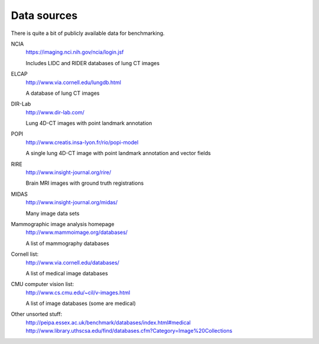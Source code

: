 Data sources
============

There is quite a bit of publicly available data for benchmarking.

NCIA
  https://imaging.nci.nih.gov/ncia/login.jsf

  Includes LIDC and RIDER databases of lung CT images

ELCAP
  http://www.via.cornell.edu/lungdb.html

  A database of lung CT images

DIR-Lab
  http://www.dir-lab.com/

  Lung 4D-CT images with point landmark annotation

POPI
  http://www.creatis.insa-lyon.fr/rio/popi-model

  A single lung 4D-CT image with point landmark annotation and vector fields

RIRE
  http://www.insight-journal.org/rire/

  Brain MRI images with ground truth registrations

MIDAS
  http://www.insight-journal.org/midas/

  Many image data sets

Mammographic image analysis homepage
  http://www.mammoimage.org/databases/

  A list of mammography databases

Cornell list:
  http://www.via.cornell.edu/databases/

  A list of medical image databases

CMU computer vision list:
  http://www.cs.cmu.edu/~cil/v-images.html

  A list of image databases (some are medical)

Other unsorted stuff:
  http://peipa.essex.ac.uk/benchmark/databases/index.html#medical
  http://www.library.uthscsa.edu/find/databases.cfm?Category=Image%20Collections
